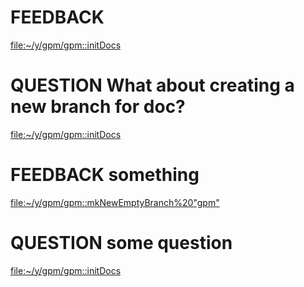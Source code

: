 * FEEDBACK
  [[file:~/y/gpm/gpm::initDocs]]
* QUESTION What about creating a new branch for doc?
  [[file:~/y/gpm/gpm::initDocs]]
* FEEDBACK  something
  [[file:~/y/gpm/gpm::mkNewEmptyBranch%20"gpm"]]
* QUESTION some question
  [[file:~/y/gpm/gpm::initDocs]]
